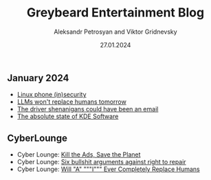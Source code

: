 #+TITLE: Greybeard Entertainment Blog
#+AUTHOR: Aleksandr Petrosyan and Viktor Gridnevsky
#+DATE: 27.01.2024
#+LANGUAGE: en_GB
#+OPTIONS: toc:nil


** January 2024
- [[./linux-phone-security.org][Linux phone (in)security]]
- [[./llms-replace-humans.org][LLMs won't replace humans tomorrow]]
- [[./the-driver-shenanigans-could-have-been-an-email.org][The driver shenanigans could have been an email]]
- [[file:the-absolute-state-of-kde-software.org][The absolute state of KDE Software]]

** CyberLounge
- Cyber Lounge: [[./kill-the-ads-save-the-planet.org][Kill the Ads, Save the Planet]]
- Cyber Lounge: [[./six-bullshit-arguments-against-right-to-repair.org][Six bullshit arguments against right to repair]]
- Cyber Lounge: [[./will-ai-ever-replace-human-programmers.org][Will "A" """I""" Ever Completely Replace Humans]]
